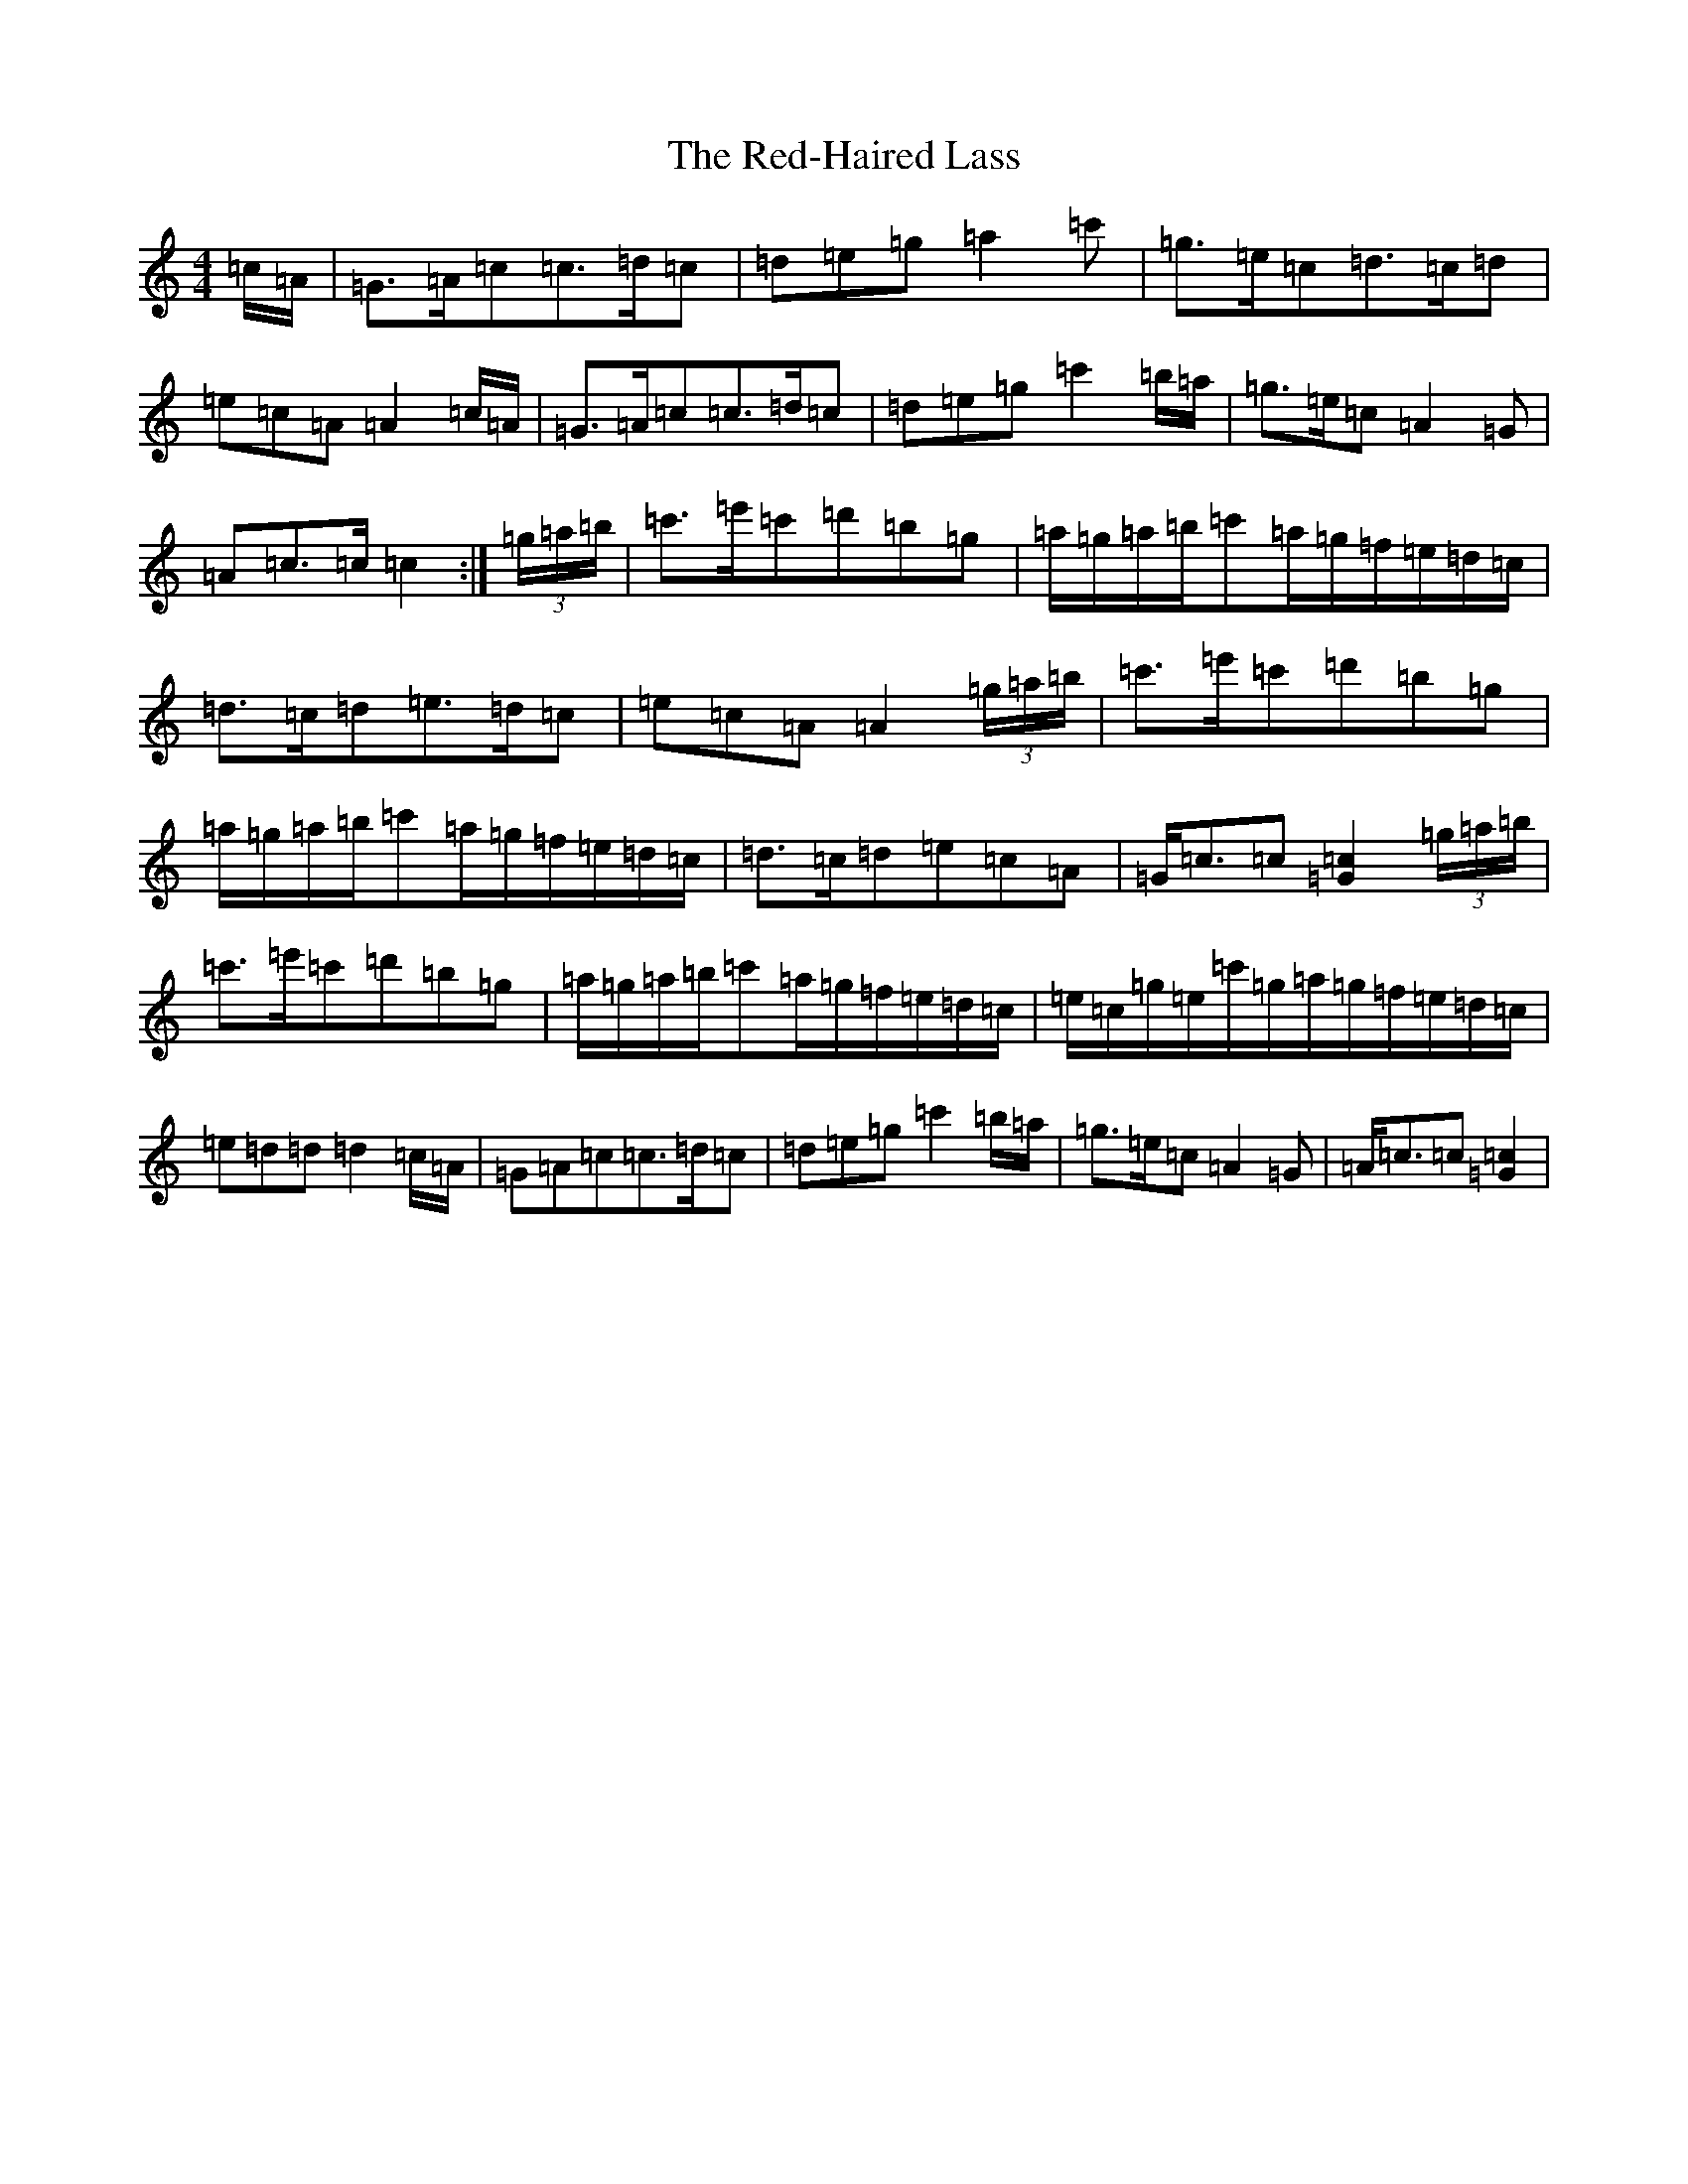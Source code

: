 X: 15502
T: Red-Haired Lass, The
S: https://thesession.org/tunes/1716#setting27429
Z: G Major
R: reel
M: 4/4
L: 1/8
K: C Major
=c/2=A/2|=G>=A=c=c>=d=c|=d=e=g=a2=c'|=g>=e=c=d>=c=d|=e=c=A=A2=c/2=A/2|=G>=A=c=c>=d=c|=d=e=g=c'2=b/2=a/2|=g>=e=c=A2=G|=A=c>=c=c2:|(3=g/2=a/2=b/2|=c'>=e'=c'=d'=b=g|=a/2=g/2=a/2=b/2=c'=a/2=g/2=f/2=e/2=d/2=c/2|=d>=c=d=e>=d=c|=e=c=A=A2(3=g/2=a/2=b/2|=c'>=e'=c'=d'=b=g|=a/2=g/2=a/2=b/2=c'=a/2=g/2=f/2=e/2=d/2=c/2|=d>=c=d=e=c=A|=G<=c=c[=c2=G2](3=g/2=a/2=b/2|=c'>=e'=c'=d'=b=g|=a/2=g/2=a/2=b/2=c'=a/2=g/2=f/2=e/2=d/2=c/2|=e/2=c/2=g/2=e/2=c'/2=g/2=a/2=g/2=f/2=e/2=d/2=c/2|=e=d=d=d2=c/2=A/2|=G=A=c=c>=d=c|=d=e=g=c'2=b/2=a/2|=g>=e=c=A2=G|=A<=c=c[=c2=G2]|